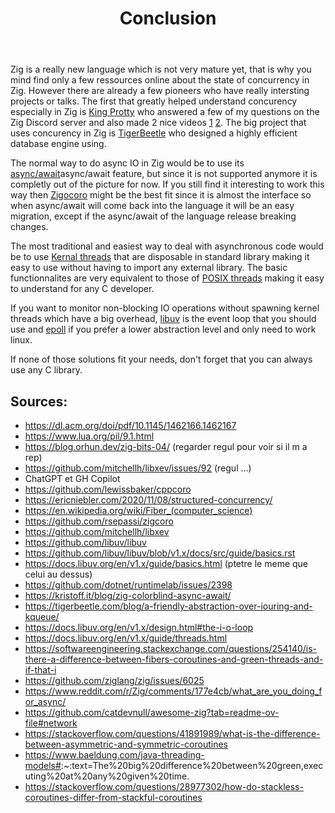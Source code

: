 #+title: Conclusion
#+weight: 100
#+hugo_cascade_type: docs

Zig is a really new language which is not very mature yet, that is why you mind find only a few ressources online about the state of concurrency in Zig. However there are already a few pioneers who have really intersting projects or talks. The first that greatly helped understand concurency especially in Zig is [[https://x.com/kingprotty?lang=en][King Protty]] who answered a few of my questions on the Zig Discord server and also made 2 nice videos [[https://www.youtube.com/watch?v=8k33ZvWYQ20][1]] [[https://www.youtube.com/watch?v=Ul8OO4vQMTw][2]]. The big project that uses concurency in Zig is [[https://tigerbeetle.com/][TigerBeetle]] who designed a highly efficient database engine using.

The normal way to do async IO in Zig would be to use its [[file:./async_await][async/await]]async/await feature, but since it is not supported anymore it is completly out of the picture for now. If you still find it interesting to work this way then [[file:./zigcoro][Zigocoro]] might be the best fit since it is almost the interface so when async/await will come back into the language it will be an easy migration, except if the async/await of the language release breaking changes.

The most traditional and easiest way to deal with asynchronous code would be to use [[file:./std.Thread][Kernal threads]] that are disposable in standard library making it easy to use without having to import any external library. The basic functionnalites are very equivalent to those of [[https://man7.org/linux/man-pages/man7/pthreads.7.html][POSIX threads]] making it easy to understand for any C developer.

If you want to monitor non-blocking IO operations without spawning kernel threads which have a big overhead, [[file:./libxev_libuv][libuv]] is the event loop that you should use and [[file:./epoll][epoll]] if you prefer a lower abstraction level and only need to work linux.

If none of those solutions fit your needs, don't forget that you can always use any C library.

** Sources:
- https://dl.acm.org/doi/pdf/10.1145/1462166.1462167
- https://www.lua.org/pil/9.1.html
- https://blog.orhun.dev/zig-bits-04/ (regarder regul pour voir si il m a rep)
- https://github.com/mitchellh/libxev/issues/92 (regul ...)
- ChatGPT et GH Copilot
- https://github.com/lewissbaker/cppcoro
- https://ericniebler.com/2020/11/08/structured-concurrency/
- https://en.wikipedia.org/wiki/Fiber_(computer_science)
- https://github.com/rsepassi/zigcoro
- https://github.com/mitchellh/libxev
- https://github.com/libuv/libuv
- https://github.com/libuv/libuv/blob/v1.x/docs/src/guide/basics.rst
- https://docs.libuv.org/en/v1.x/guide/basics.html (ptetre le meme que celui au dessus)
- https://github.com/dotnet/runtimelab/issues/2398
- https://kristoff.it/blog/zig-colorblind-async-await/
- https://tigerbeetle.com/blog/a-friendly-abstraction-over-iouring-and-kqueue/
- https://docs.libuv.org/en/v1.x/design.html#the-i-o-loop
- https://docs.libuv.org/en/v1.x/guide/threads.html
- https://softwareengineering.stackexchange.com/questions/254140/is-there-a-difference-between-fibers-coroutines-and-green-threads-and-if-that-i
- https://github.com/ziglang/zig/issues/6025
- https://www.reddit.com/r/Zig/comments/177e4cb/what_are_you_doing_for_async/
- https://github.com/catdevnull/awesome-zig?tab=readme-ov-file#network
- https://stackoverflow.com/questions/41891989/what-is-the-difference-between-asymmetric-and-symmetric-coroutines
- https://www.baeldung.com/java-threading-models#:~:text=The%20big%20difference%20between%20green,executing%20at%20any%20given%20time.
- https://stackoverflow.com/questions/28977302/how-do-stackless-coroutines-differ-from-stackful-coroutines


